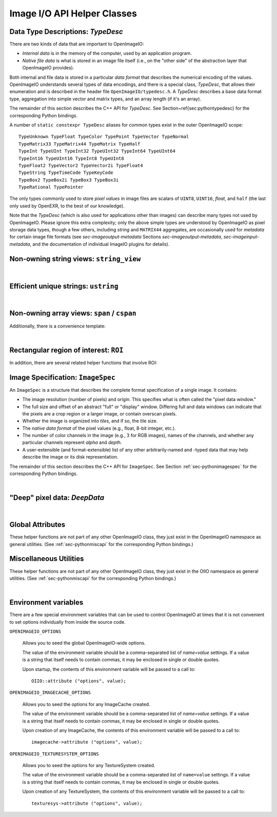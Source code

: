 Image I/O API Helper Classes
############################



.. _sec-typedesc:

Data Type Descriptions: `TypeDesc`
====================================

There are two kinds of data that are important to OpenImageIO:

* *Internal data* is in the memory of the computer, used by an
  application program.
* *Native file data* is what is stored in an image file itself
  (i.e., on the "other side" of the abstraction layer that OpenImageIO
  provides).

Both internal and file data is stored in a particular *data format*
that describes the numerical encoding of the values.  OpenImageIO
understands several types of data encodings, and there is
a special class, `TypeDesc`, that allows their enumeration and
is described in the header file ``OpenImageIO/typedesc.h``.
A `TypeDesc` describes a base data format type, aggregation into simple
vector and matrix types, and an array length (if
it's an array).

The remainder of this section describes the C++ API for `TypeDesc`.
See Section~\ref{sec:pythontypedesc} for the corresponding Python
bindings.

.. doxygenstruct:: OIIO::TypeDesc
    :members:



A number of ``static constexpr TypeDesc`` aliases for common types exist
in the outer OpenImageIO scope:

::

    TypeUnknown TypeFloat TypeColor TypePoint TypeVector TypeNormal
    TypeMatrix33 TypeMatrix44 TypeMatrix TypeHalf
    TypeInt TypeUInt TypeInt32 TypeUInt32 TypeInt64 TypeUInt64
    TypeInt16 TypeUInt16 TypeInt8 TypeUInt8
    TypeFloat2 TypeVector2 TypeVector2i TypeFloat4
    TypeString TypeTimeCode TypeKeyCode
    TypeBox2 TypeBox2i TypeBox3 TypeBox3i
    TypeRational TypePointer

The only types commonly used to store *pixel values* in image files
are scalars of ``UINT8``, ``UINT16``, `float`, and ``half``
(the last only used by OpenEXR, to the best of our knowledge).

Note that the `TypeDesc` (which is also used for applications other
than images) can describe many types not used by
OpenImageIO.  Please ignore this extra complexity; only the above simple types are understood by
OpenImageIO as pixel storage data types, though a few others, including
`string` and ``MATRIX44`` aggregates, are occasionally used for
*metadata* for certain image file formats (see `sec-imageoutput-metadata`
Sections `sec-imageoutput-metadata`, `sec-imageinput-metadata`,
and the documentation of individual ImageIO plugins for details).




.. _sec-stringview:

Non-owning string views: ``string_view``
==========================================

.. doxygenclass:: OIIO::string_view
    :members:

|


 .. _sec-ustring:

Efficient unique strings: ``ustring``
==========================================

.. doxygenclass:: OIIO::ustring
    :members:

|

.. _sec-span:

Non-owning array views: ``span`` / ``cspan``
============================================

.. doxygenclass:: OIIO::span
    :members:


Additionally, there is a convenience template:

.. cpp:type:: template<typename T> cspan = span<const T>

    `cspan<T>` is a synonym for a non-mutable `span<const T>`.

|



 .. _sec-ROI:

Rectangular region of interest: ``ROI``
==========================================

.. doxygenstruct:: OIIO::ROI
    :members:


In addition, there are several related helper functions that involve ROI:

.. doxygenfunction:: roi_union

.. doxygenfunction:: roi_intersection

.. comment .. doxygenfunction:: get_roi

.. cpp:function:: ROI get_roi (const ImageSpec& spec)
                  ROI get_roi_full (const ImageSpec& spec)

    Return the ROI describing spec's pixel data window (the x, y, z, width,
    height, depth fields) or the full (display) window (the full_x, full_y,
    full_z, full_width, full_height, full_depth fields), respectively.

.. cpp:function:: void set_roi (const ImageSpec& spec, const ROI &newroi)
    void set_roi_full (const ImageSpec& spec, const ROI &newroi)

    Alters the `spec` so to make its pixel data window or the full (display)
    window match `newroi`.



 .. _sec-ImageSpec:

Image Specification: ``ImageSpec``
==========================================

An ``ImageSpec`` is a structure that describes the complete
format specification of a single image.  It contains:

* The image resolution (number of pixels) and origin. This specifies
  what is often called the "pixel data window."
* The full size and offset of an abstract "full" or "display" window.
  Differing full and data windows can indicate that the pixels are a crop
  region or a larger image, or contain overscan pixels.
* Whether the image is organized into *tiles*, and if so, the tile size.
* The *native data format* of the pixel values (e.g., float, 8-bit
  integer, etc.).
* The number of color channels in the image (e.g., 3 for RGB images), names
  of the channels, and whether any particular channels represent *alpha*
  and *depth*.
* A user-extensible (and format-extensible) list of any other
  arbitrarily-named and -typed data that may help describe the image or
  its disk representation.


The remainder of this section describes the C++ API for ``ImageSpec``.
See Section :ref:`sec-pythonimagespec` for the corresponding Python
bindings.



.. doxygenclass:: OIIO::ImageSpec
    :members:

|



 .. _sec-DeepData:

"Deep" pixel data: `DeepData`
==========================================

.. doxygenclass:: OIIO::DeepData
    :members:

|




 .. _sec-globalattribs:

Global Attributes
==========================================

These helper functions are not part of any other OpenImageIO class, they
just exist in the OpenImageIO namespace as general utilities. (See
:ref:`sec-pythonmiscapi` for the corresponding Python bindings.)

.. doxygenfunction:: OIIO::attribute(string_view, TypeDesc, const void *)

.. cpp:function:: bool OIIO::attribute(string_view name, int val)
                  bool OIIO::attribute(string_view name, float val)
                  bool OIIO::attribute(string_view name, string_view val)

    Shortcuts for setting an attribute to a single int, float, or string.


.. doxygenfunction:: OIIO::getattribute(string_view, TypeDesc, void *)


.. cpp:function:: bool getattribute (string_view name, int &val)
                  bool getattribute (string_view name, float &val)
                  bool getattribute (string_view name, char **val)
                  bool getattribute (string_view name, std::string& val)

    Specialized versions of `getattribute()` in which the data type is
    implied by the type of the argument (for single int, float, or string).
    Two string versions exist: one that retrieves it as a `std::string` and
    another that retrieves it as a `char *`. In all cases, the return value
    is `true` if the attribute is found and the requested data type
    conversion was legal.

    EXAMPLES::

        int threads;
        OIIO::getattribute ("threads", &threads);
        std::string path;
        OIIO::getattribute ("plugin_searchpath", &path);

.. cpp:function:: int get_int_attribute (string_view name, int defaultvalue=0)
                  float get_float_attribute (string_view name, float defaultvalue=0)
                  string_view get_string_attribute (string_view name, string_view defaultvalue="")

    Specialized versions of `getattribute()` for common types, in which the
    data is returned directly, and a supplied default value is returned if
    the attribute was not found.

    EXAMPLES::

        int threads = OIIO::getattribute ("threads", 0);
        string_view path = OIIO::getattribute ("plugin_searchpath");




 .. _sec-MiscUtils:

Miscellaneous Utilities
==========================================

These helper functions are not part of any other OpenImageIO class, they
just exist in the OIIO namespace as general utilities. (See
:ref:`sec-pythonmiscapi` for the corresponding Python bindings.)

.. doxygenfunction:: openimageio_version


.. cpp:function:: bool OIIO::has_error ()

    Is there a pending global error message waiting to be retrieved?

.. cpp:function:: std::string OIIO::geterror (bool clear = true)

    Returns any error string describing what went wrong if
    `ImageInput::create()` or `ImageOutput::create()` failed (since in such
    cases, the ImageInput or ImageOutput itself does not exist to have its
    own `geterror()` function called). This function returns the last error
    for this particular thread, and clear the pending error message unless
    `clear` is false; separate threads will not clobber each other's global
    error messages.



.. doxygenfunction:: declare_imageio_format


.. doxygenfunction:: is_imageio_format_name

.. doxygenfunction:: get_extension_map

|


 .. _sec-envvars:

Environment variables
==========================================

There are a few special environment variables that can be used to control
OpenImageIO at times that it is not convenient to set options individually from
inside the source code.

``OPENIMAGEIO_OPTIONS``

    Allows you to seed the global OpenImageIO-wide options.

    The value of the environment variable should be a comma-separated list
    of *name=value* settings. If a value is a string that itself needs to
    contain commas, it may be enclosed in single or double quotes.

    Upon startup, the contents of this environment variable will be passed
    to a call to::

        OIIO::attribute ("options", value);

``OPENIMAGEIO_IMAGECACHE_OPTIONS``

    Allows you to seed the options for any ImageCache created.

    The value of the environment variable should be a comma-separated list
    of *name=value* settings. If a value is a string that itself needs to
    contain commas, it may be enclosed in single or double quotes.

    Upon creation of any ImageCache, the contents of this environment
    variable will be passed to a call to::

        imagecache->attribute ("options", value);


``OPENIMAGEIO_TEXTURESYSTEM_OPTIONS``

    Allows you to seed the options for any TextureSystem created.

    The value of the environment variable should be a comma-separated list of
    ``name=value`` settings. If a value is a string that itself needs to
    contain commas, it may be enclosed in single or double quotes.

    Upon creation of any TextureSystem, the contents of this environment variable
    will be passed to a call to::

        texturesys->attribute ("options", value);
